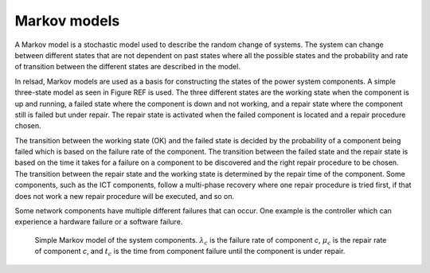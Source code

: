 ===================
Markov models
===================

A Markov model is a stochastic model used to describe the random change of systems. The system can change between different states that are not dependent on past states where all the possible states and the probability and rate of transition between the different states are described in the model. 

In relsad, Markov models are used as a basis for constructing the states of the power system components. A simple three-state model as seen in Figure REF is used. The three different states are the working state when the component is up and running, a failed state where the component is down and not working, and a repair state where the component still is failed but under repair. The repair state is activated when the failed component is located and a repair 
procedure chosen. 

The transition between the working state (OK) and the failed state is decided by the probability of a component being failed which is based on the failure rate of the component. The transition between the failed state and the repair state is based on the time it takes for a failure on a component to be discovered and the right repair procedure to be chosen. The transition between the repair state and the working state is determined by the repair time of the component. Some components, such as the ICT components, follow a multi-phase recovery where one repair procedure is tried first, if that does not work a new repair procedure will be executed, and so on. 

Some network components have multiple different failures that can occur. One example is the controller which can experience a hardware failure or a software failure. 

.. figure:: ../figures/Failmode.jpg
   :height: 200
   :width: 400
   :alt: Simple Markov model of the system components.
   
   Simple Markov model of the system components. :math:`\lambda_{c}` is the failure rate of component *c*, :math:`\mu_{c}` is the repair rate of component *c*, and :math:`t_{c}` is the time from component failure until the component is under repair. 